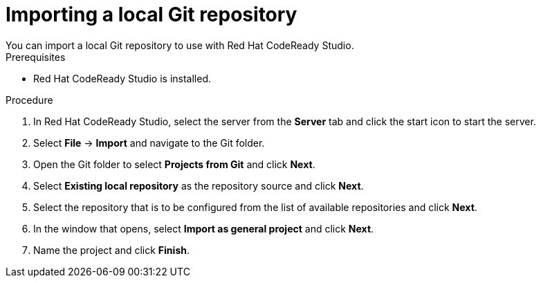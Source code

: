 [id='codeready-studio-import-local-git-repo-proc']
= Importing a local Git repository
You can import a local Git repository to use with Red Hat CodeReady Studio.

.Prerequisites
* Red Hat CodeReady Studio is installed.

.Procedure
. In Red Hat CodeReady Studio, select the server from the *Server* tab and click the start icon to start the server.
. Select *File* -> *Import* and navigate to the Git folder.
. Open the Git folder to select *Projects from Git* and click *Next*.
. Select *Existing local repository* as the repository source and click *Next*.
. Select the repository that is to be configured from the list of available repositories and click *Next*.
. In the window that opens, select *Import as general project* and click *Next*.
. Name the project and click *Finish*.
